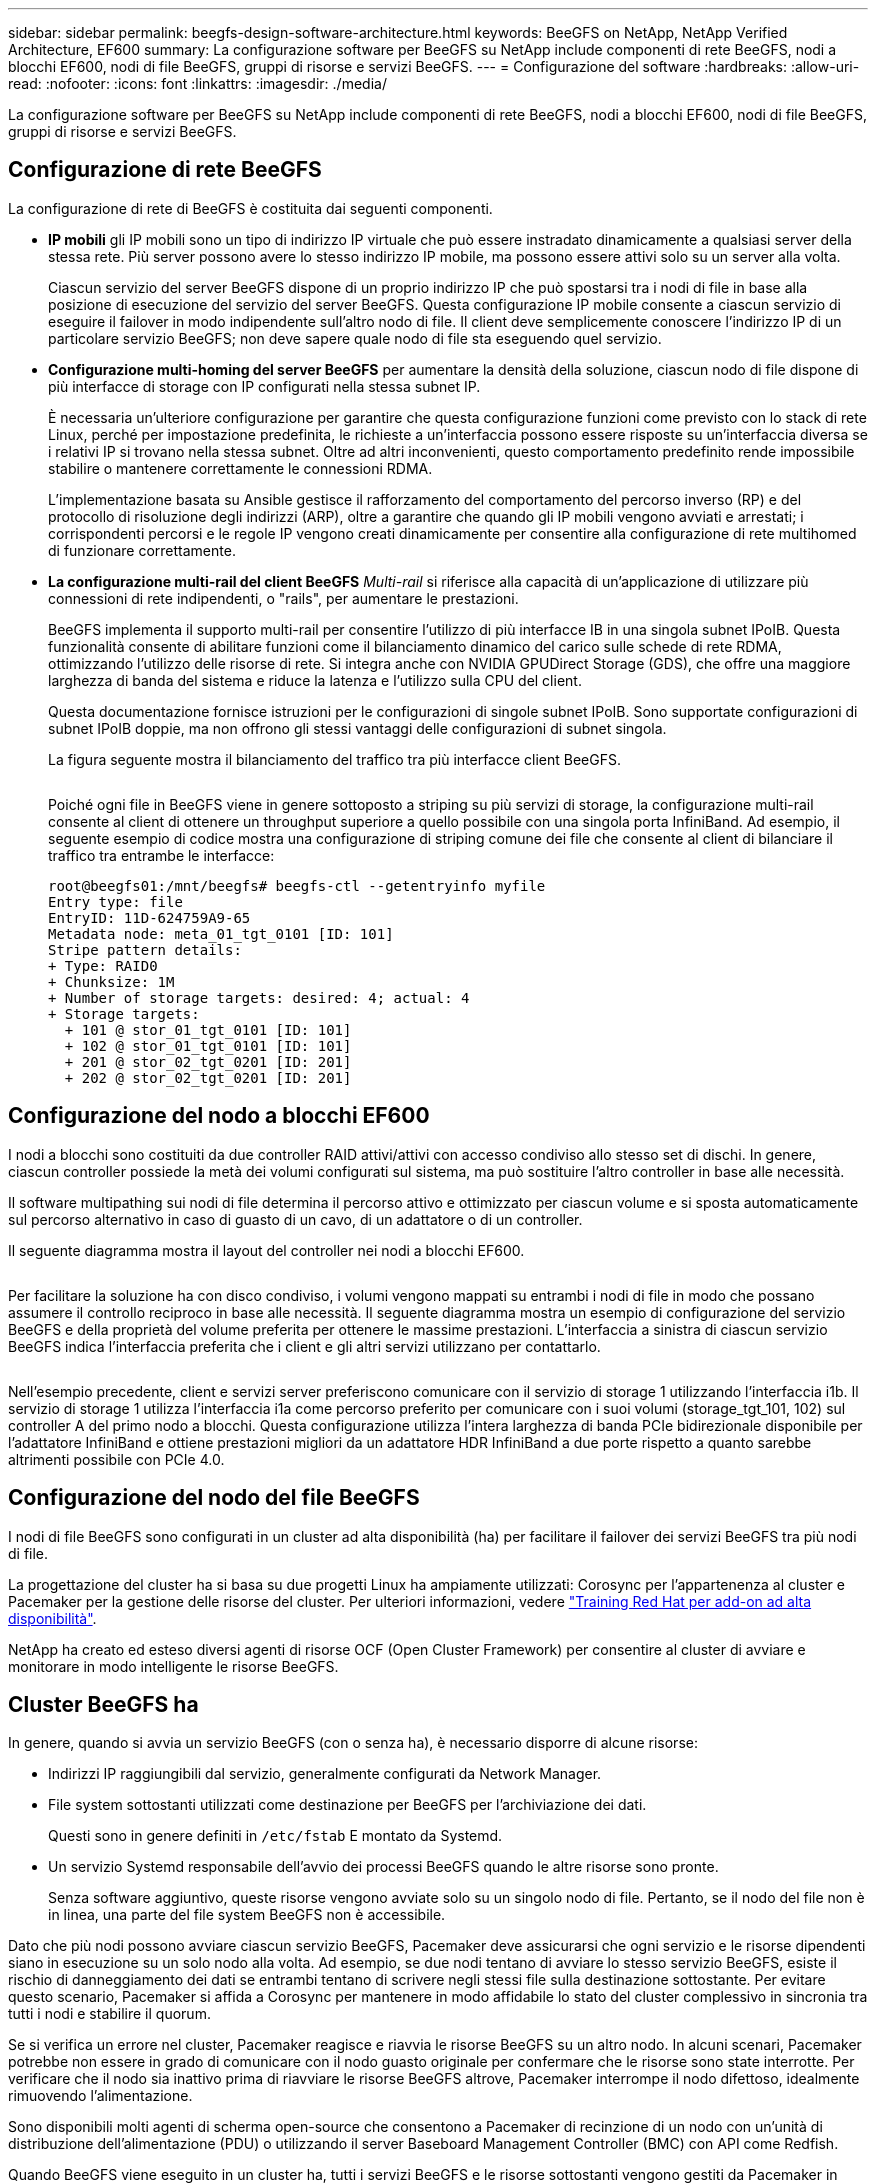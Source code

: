 ---
sidebar: sidebar 
permalink: beegfs-design-software-architecture.html 
keywords: BeeGFS on NetApp, NetApp Verified Architecture, EF600 
summary: La configurazione software per BeeGFS su NetApp include componenti di rete BeeGFS, nodi a blocchi EF600, nodi di file BeeGFS, gruppi di risorse e servizi BeeGFS. 
---
= Configurazione del software
:hardbreaks:
:allow-uri-read: 
:nofooter: 
:icons: font
:linkattrs: 
:imagesdir: ./media/


[role="lead"]
La configurazione software per BeeGFS su NetApp include componenti di rete BeeGFS, nodi a blocchi EF600, nodi di file BeeGFS, gruppi di risorse e servizi BeeGFS.



== Configurazione di rete BeeGFS

La configurazione di rete di BeeGFS è costituita dai seguenti componenti.

* *IP mobili* gli IP mobili sono un tipo di indirizzo IP virtuale che può essere instradato dinamicamente a qualsiasi server della stessa rete. Più server possono avere lo stesso indirizzo IP mobile, ma possono essere attivi solo su un server alla volta.
+
Ciascun servizio del server BeeGFS dispone di un proprio indirizzo IP che può spostarsi tra i nodi di file in base alla posizione di esecuzione del servizio del server BeeGFS. Questa configurazione IP mobile consente a ciascun servizio di eseguire il failover in modo indipendente sull'altro nodo di file. Il client deve semplicemente conoscere l'indirizzo IP di un particolare servizio BeeGFS; non deve sapere quale nodo di file sta eseguendo quel servizio.

* *Configurazione multi-homing del server BeeGFS* per aumentare la densità della soluzione, ciascun nodo di file dispone di più interfacce di storage con IP configurati nella stessa subnet IP.
+
È necessaria un'ulteriore configurazione per garantire che questa configurazione funzioni come previsto con lo stack di rete Linux, perché per impostazione predefinita, le richieste a un'interfaccia possono essere risposte su un'interfaccia diversa se i relativi IP si trovano nella stessa subnet. Oltre ad altri inconvenienti, questo comportamento predefinito rende impossibile stabilire o mantenere correttamente le connessioni RDMA.

+
L'implementazione basata su Ansible gestisce il rafforzamento del comportamento del percorso inverso (RP) e del protocollo di risoluzione degli indirizzi (ARP), oltre a garantire che quando gli IP mobili vengono avviati e arrestati; i corrispondenti percorsi e le regole IP vengono creati dinamicamente per consentire alla configurazione di rete multihomed di funzionare correttamente.

* *La configurazione multi-rail del client BeeGFS* _Multi-rail_ si riferisce alla capacità di un'applicazione di utilizzare più connessioni di rete indipendenti, o "rails", per aumentare le prestazioni.
+
BeeGFS implementa il supporto multi-rail per consentire l'utilizzo di più interfacce IB in una singola subnet IPoIB. Questa funzionalità consente di abilitare funzioni come il bilanciamento dinamico del carico sulle schede di rete RDMA, ottimizzando l'utilizzo delle risorse di rete. Si integra anche con NVIDIA GPUDirect Storage (GDS), che offre una maggiore larghezza di banda del sistema e riduce la latenza e l'utilizzo sulla CPU del client.

+
Questa documentazione fornisce istruzioni per le configurazioni di singole subnet IPoIB. Sono supportate configurazioni di subnet IPoIB doppie, ma non offrono gli stessi vantaggi delle configurazioni di subnet singola.

+
La figura seguente mostra il bilanciamento del traffico tra più interfacce client BeeGFS.

+
image:../media/beegfs-design-image8.png[""]

+
Poiché ogni file in BeeGFS viene in genere sottoposto a striping su più servizi di storage, la configurazione multi-rail consente al client di ottenere un throughput superiore a quello possibile con una singola porta InfiniBand. Ad esempio, il seguente esempio di codice mostra una configurazione di striping comune dei file che consente al client di bilanciare il traffico tra entrambe le interfacce:

+
....
root@beegfs01:/mnt/beegfs# beegfs-ctl --getentryinfo myfile
Entry type: file
EntryID: 11D-624759A9-65
Metadata node: meta_01_tgt_0101 [ID: 101]
Stripe pattern details:
+ Type: RAID0
+ Chunksize: 1M
+ Number of storage targets: desired: 4; actual: 4
+ Storage targets:
  + 101 @ stor_01_tgt_0101 [ID: 101]
  + 102 @ stor_01_tgt_0101 [ID: 101]
  + 201 @ stor_02_tgt_0201 [ID: 201]
  + 202 @ stor_02_tgt_0201 [ID: 201]
....




== Configurazione del nodo a blocchi EF600

I nodi a blocchi sono costituiti da due controller RAID attivi/attivi con accesso condiviso allo stesso set di dischi. In genere, ciascun controller possiede la metà dei volumi configurati sul sistema, ma può sostituire l'altro controller in base alle necessità.

Il software multipathing sui nodi di file determina il percorso attivo e ottimizzato per ciascun volume e si sposta automaticamente sul percorso alternativo in caso di guasto di un cavo, di un adattatore o di un controller.

Il seguente diagramma mostra il layout del controller nei nodi a blocchi EF600.

image:../media/beegfs-design-image9.png[""]

Per facilitare la soluzione ha con disco condiviso, i volumi vengono mappati su entrambi i nodi di file in modo che possano assumere il controllo reciproco in base alle necessità. Il seguente diagramma mostra un esempio di configurazione del servizio BeeGFS e della proprietà del volume preferita per ottenere le massime prestazioni. L'interfaccia a sinistra di ciascun servizio BeeGFS indica l'interfaccia preferita che i client e gli altri servizi utilizzano per contattarlo.

image:../media/beegfs-design-image10.png[""]

Nell'esempio precedente, client e servizi server preferiscono comunicare con il servizio di storage 1 utilizzando l'interfaccia i1b. Il servizio di storage 1 utilizza l'interfaccia i1a come percorso preferito per comunicare con i suoi volumi (storage_tgt_101, 102) sul controller A del primo nodo a blocchi. Questa configurazione utilizza l'intera larghezza di banda PCIe bidirezionale disponibile per l'adattatore InfiniBand e ottiene prestazioni migliori da un adattatore HDR InfiniBand a due porte rispetto a quanto sarebbe altrimenti possibile con PCIe 4.0.



== Configurazione del nodo del file BeeGFS

I nodi di file BeeGFS sono configurati in un cluster ad alta disponibilità (ha) per facilitare il failover dei servizi BeeGFS tra più nodi di file.

La progettazione del cluster ha si basa su due progetti Linux ha ampiamente utilizzati: Corosync per l'appartenenza al cluster e Pacemaker per la gestione delle risorse del cluster. Per ulteriori informazioni, vedere https://docs.redhat.com/en/documentation/red_hat_enterprise_linux/9/html/configuring_and_managing_high_availability_clusters/assembly_overview-of-high-availability-configuring-and-managing-high-availability-clusters["Training Red Hat per add-on ad alta disponibilità"^].

NetApp ha creato ed esteso diversi agenti di risorse OCF (Open Cluster Framework) per consentire al cluster di avviare e monitorare in modo intelligente le risorse BeeGFS.



== Cluster BeeGFS ha

In genere, quando si avvia un servizio BeeGFS (con o senza ha), è necessario disporre di alcune risorse:

* Indirizzi IP raggiungibili dal servizio, generalmente configurati da Network Manager.
* File system sottostanti utilizzati come destinazione per BeeGFS per l'archiviazione dei dati.
+
Questi sono in genere definiti in `/etc/fstab` E montato da Systemd.

* Un servizio Systemd responsabile dell'avvio dei processi BeeGFS quando le altre risorse sono pronte.
+
Senza software aggiuntivo, queste risorse vengono avviate solo su un singolo nodo di file. Pertanto, se il nodo del file non è in linea, una parte del file system BeeGFS non è accessibile.



Dato che più nodi possono avviare ciascun servizio BeeGFS, Pacemaker deve assicurarsi che ogni servizio e le risorse dipendenti siano in esecuzione su un solo nodo alla volta. Ad esempio, se due nodi tentano di avviare lo stesso servizio BeeGFS, esiste il rischio di danneggiamento dei dati se entrambi tentano di scrivere negli stessi file sulla destinazione sottostante. Per evitare questo scenario, Pacemaker si affida a Corosync per mantenere in modo affidabile lo stato del cluster complessivo in sincronia tra tutti i nodi e stabilire il quorum.

Se si verifica un errore nel cluster, Pacemaker reagisce e riavvia le risorse BeeGFS su un altro nodo. In alcuni scenari, Pacemaker potrebbe non essere in grado di comunicare con il nodo guasto originale per confermare che le risorse sono state interrotte. Per verificare che il nodo sia inattivo prima di riavviare le risorse BeeGFS altrove, Pacemaker interrompe il nodo difettoso, idealmente rimuovendo l'alimentazione.

Sono disponibili molti agenti di scherma open-source che consentono a Pacemaker di recinzione di un nodo con un'unità di distribuzione dell'alimentazione (PDU) o utilizzando il server Baseboard Management Controller (BMC) con API come Redfish.

Quando BeeGFS viene eseguito in un cluster ha, tutti i servizi BeeGFS e le risorse sottostanti vengono gestiti da Pacemaker in gruppi di risorse. Ogni servizio BeeGFS e le risorse da cui dipende sono configurati in un gruppo di risorse, che garantisce che le risorse vengano avviate e interrotte nell'ordine corretto e collocate sullo stesso nodo.

Per ciascun gruppo di risorse BeeGFS, Pacemaker esegue una risorsa di monitoraggio BeeGFS personalizzata responsabile del rilevamento delle condizioni di guasto e dell'attivazione intelligente dei failover quando un servizio BeeGFS non è più accessibile su un nodo specifico.

La figura seguente mostra i servizi e le dipendenze BeeGFS controllati da pacemaker.

image:../media/beegfs-design-image11.png[""]


NOTE: Per avviare più servizi BeeGFS dello stesso tipo sullo stesso nodo, Pacemaker è configurato per avviare i servizi BeeGFS utilizzando il metodo di configurazione Multi Mode. Per ulteriori informazioni, consultare https://doc.beegfs.io/latest/advanced_topics/multimode.html["Documentazione BeeGFS su Multi Mode"^].

Poiché i servizi BeeGFS devono essere in grado di avviarsi su più nodi, il file di configurazione per ciascun servizio (normalmente situato in `/etc/beegfs`) Viene memorizzato in uno dei volumi e-Series utilizzati come destinazione BeeGFS per quel servizio. In questo modo, la configurazione e i dati di un particolare servizio BeeGFS sono accessibili a tutti i nodi che potrebbero aver bisogno di eseguire il servizio.

....
# tree stor_01_tgt_0101/ -L 2
stor_01_tgt_0101/
├── data
│   ├── benchmark
│   ├── buddymir
│   ├── chunks
│   ├── format.conf
│   ├── lock.pid
│   ├── nodeID
│   ├── nodeNumID
│   ├── originalNodeID
│   ├── targetID
│   └── targetNumID
└── storage_config
    ├── beegfs-storage.conf
    ├── connInterfacesFile.conf
    └── connNetFilterFile.conf
....